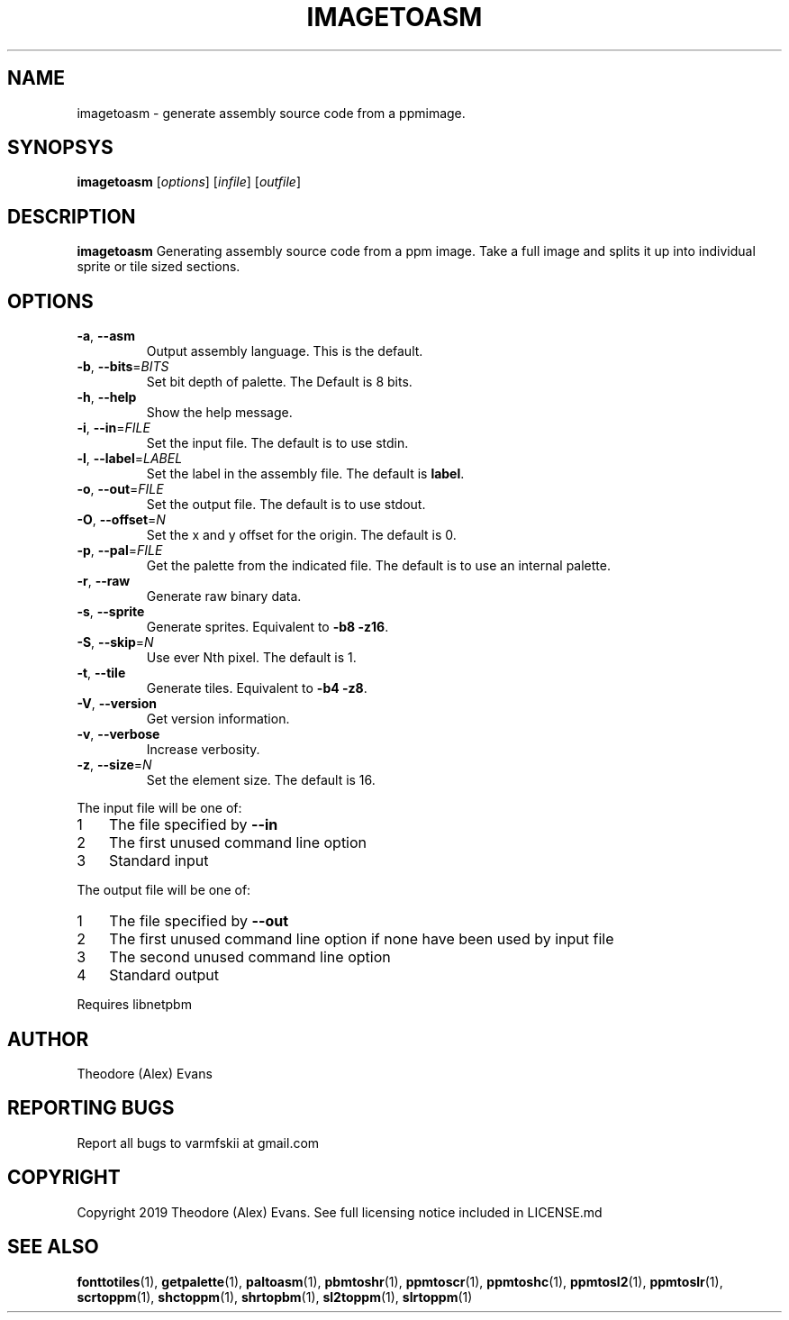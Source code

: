 .TH IMAGETOASM 1 "17 February 2019" "libzxntools 1.01.01"
.SH NAME
imagetoasm \- generate assembly source code from a ppmimage.
.SH SYNOPSYS
.B imagetoasm
[\fIoptions\fR]
[\fIinfile\fR]
[\fIoutfile\fR]
.SH DESCRIPTION
.B imagetoasm
Generating assembly source code from a ppm image. Take a full image
and splits it up into individual sprite or tile sized sections.

.SH OPTIONS
.TP
.BR \-a ", " \-\-asm
Output assembly language.
This is the default.
.TP
.BR \-b ", " \-\-bits "=" \fIBITS\fR
Set bit depth of palette.
The Default is 8 bits.
.TP
.BR \-h ", " \-\-help
Show the help message.
.TP
.BR \-i ", " \-\-in "=" \fIFILE\fR
Set the input file.
The default is to use stdin.
.TP
.BR \-l ", " \-\-label "=" \fILABEL\fR
Set the label in the assembly file.
The default is \fBlabel\fR.
.TP
.BR \-o ", " \-\-out "=" \fIFILE\fR
Set the output file.
The default is to use stdout.
.TP
.BR \-O ", " \-\-offset "=" \fIN\fR
Set the x and y offset for the origin.
The default is 0.
.TP
.BR \-p ", " \-\-pal "=" \fIFILE\fR
Get the palette from the indicated file.
The default is to use an internal palette.
.TP
.BR \-r ", " \-\-raw
Generate raw binary data.
.TP
.BR \-s ", " \-\-sprite
Generate sprites.
Equivalent to \fB\-b8 \-z16\fR.
.TP
.BR \-S ", " \-\-skip "=" \fIN\fR
Use ever Nth pixel.
The default is 1.
.TP
.BR \-t ", " \-\-tile
Generate tiles.
Equivalent to \fB\-b4 \-z8\fR.
.TP
.BR \-V ", " \-\-version
Get version information.
.TP
.BR \-v ", " \-\-verbose
Increase verbosity.
.TP
.BR \-z ", " \-\-size "=" \fIN\fR
Set the element size.
The default is 16.
.PP	
.nr step 1 1 
The input file will be one of:
.IP \n[step] 3
The file specified by \fB\-\-in\fR
.IP \n+[step]
The first unused command line option
.IP \n+[step]
Standard input
.PP	
.nr step 1 1 
The output file will be one of:
.IP \n[step] 3
The file specified by \fB\-\-out\fR
.IP \n+[step]
The first unused command line option if none have been used by input file
.IP \n+[step]
The second unused command line option
.IP \n+[step]
Standard output
.PP	
Requires libnetpbm

.SH AUTHOR
Theodore (Alex) Evans
.SH "REPORTING BUGS"
Report all bugs to varmfskii at gmail.com
.SH COPYRIGHT
Copyright 2019 Theodore (Alex) Evans. See full licensing notice
included in LICENSE.md
.SH "SEE ALSO"
.BR fonttotiles (1),
.BR getpalette (1),
.BR paltoasm (1),
.BR pbmtoshr (1),
.BR ppmtoscr (1),
.BR ppmtoshc (1),
.BR ppmtosl2 (1),
.BR ppmtoslr (1),
.BR scrtoppm (1),
.BR shctoppm (1),
.BR shrtopbm (1),
.BR sl2toppm (1),
.BR slrtoppm (1)
